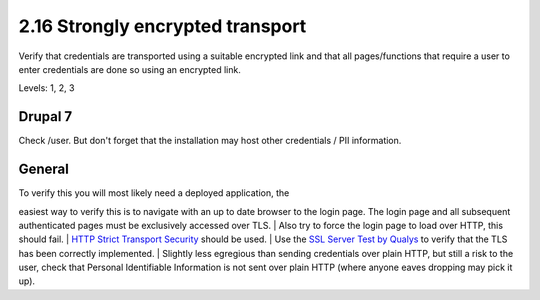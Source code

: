 2.16 Strongly encrypted transport
=================================

Verify that credentials are transported using a suitable encrypted link and that all pages/functions that require a user to enter credentials are done so using an encrypted link.

Levels: 1, 2, 3

Drupal 7
--------

Check /user. But don't forget that the installation may host other
credentials / PII information.


General
-------

| To verify this you will most likely need a deployed application, the
easiest way to verify this is to navigate with an up to date browser to
the login page. The login page and all subsequent authenticated pages
must be exclusively accessed over TLS.
| Also try to force the login page to load over HTTP, this should fail.
| `HTTP Strict Transport
Security <http://en.wikipedia.org/wiki/HTTP_Strict_Transport_Security>`__
should be used.
| Use the `SSL Server Test by
Qualys <SSL%20Server%20Test%20by%20Qualys>`__ to verify that the TLS has
been correctly implemented.
| Slightly less egregious than sending credentials over plain HTTP, but
still a risk to the user, check that Personal Identifiable Information
is not sent over plain HTTP (where anyone eaves dropping may pick it
up).
